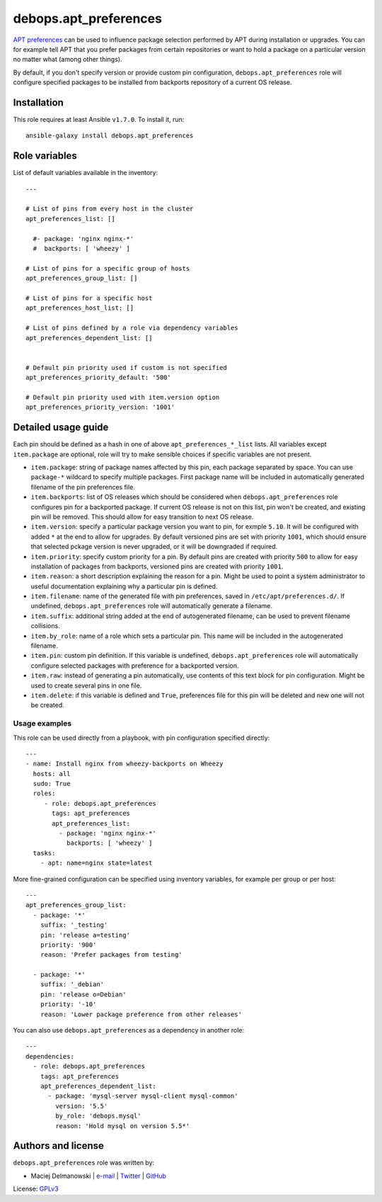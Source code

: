 debops.apt_preferences
######################

|Travis CI| |test-suite| |Ansible Galaxy|

.. |Travis CI| image:: http://img.shields.io/travis/debops/ansible-apt_preferences.svg?style=flat
   :target: http://travis-ci.org/debops/ansible-apt_preferences

.. |test-suite| image:: http://img.shields.io/badge/test--suite-ansible--apt__preferences-blue.svg?style=flat
   :target: https://github.com/debops/test-suite/tree/master/ansible-apt_preferences/

.. |Ansible Galaxy| image:: http://img.shields.io/badge/galaxy-debops.apt_preferences-660198.svg?style=flat
   :target: https://galaxy.ansible.com/list#/roles/1552



`APT preferences`_ can be used to influence package selection performed by
APT during installation or upgrades.  You can for example tell APT that you
prefer packages from certain repositories or want to hold a package on
a particular version no matter what (among other things).

By default, if you don't specify version or provide custom pin configuration,
``debops.apt_preferences`` role will configure specified packages to be installed from
backports repository of a current OS release.

.. _APT preferences: https://wiki.debian.org/AptPreferences

Installation
~~~~~~~~~~~~

This role requires at least Ansible ``v1.7.0``. To install it, run::

    ansible-galaxy install debops.apt_preferences




Role variables
~~~~~~~~~~~~~~

List of default variables available in the inventory::

    ---
    
    # List of pins from every host in the cluster
    apt_preferences_list: []
    
      #- package: 'nginx nginx-*'
      #  backports: [ 'wheezy' ]
    
    # List of pins for a specific group of hosts
    apt_preferences_group_list: []
    
    # List of pins for a specific host
    apt_preferences_host_list: []
    
    # List of pins defined by a role via dependency variables
    apt_preferences_dependent_list: []
    
    
    # Default pin priority used if custom is not specified
    apt_preferences_priority_default: '500'
    
    # Default pin priority used with item.version option
    apt_preferences_priority_version: '1001'



Detailed usage guide
~~~~~~~~~~~~~~~~~~~~

Each pin should be defined as a hash in one of above ``apt_preferences_*_list``
lists. All variables except ``item.package`` are optional, role will try to make
sensible choices if specific variables are not present.

- ``item.package``: string of package names affected by this pin, each
  package separated by space. You can use ``package-*`` wildcard to specify
  multiple packages. First package name will be included in automatically
  generated filename of the pin preferences file.

- ``item.backports``: list of OS releases which should be considered when
  ``debops.apt_preferences`` role configures pin for a backported package.
  If current OS release is not on this list, pin won't be created, and
  existing pin will be removed. This should allow for easy transition to
  next OS release.

- ``item.version``: specify a particular package version you want to pin,
  for exmple ``5.10``. It will be configured with added ``*`` at the end to
  allow for upgrades. By default versioned pins are set with priority
  ``1001``, which should ensure that selected pckage version is never
  upgraded, or it will be downgraded if required.

- ``item.priority``: specify custom priority for a pin. By default pins are
  created with priority ``500`` to allow for easy installation of packages
  from backports, versioned pins are created with priority ``1001``.

- ``item.reason``: a short description explaining the reason for a pin.
  Might be used to point a system administrator to useful documentation
  explaining why a particular pin is defined.

- ``item.filename``: name of the generated file with pin preferences, saved
  in ``/etc/apt/preferences.d/``. If undefined, ``debops.apt_preferences``
  role will automatically generate a filename.

- ``item.suffix``: additional string added at the end of autogenerated
  filename, can be used to prevent filename collisions.

- ``item.by_role``: name of a role which sets a particular pin. This name
  will be included in the autogenerated filename.

- ``item.pin``: custom pin definition. If this variable is undefined,
  ``debops.apt_preferences`` role will automatically configure selected
  packages with preference for a backported version.

- ``item.raw``: instead of generating a pin automatically, use contents of
  this text block for pin configuration. Might be used to create several
  pins in one file.

- ``item.delete``: if this variable is defined and ``True``, preferences
  file for this pin will be deleted and new one will not be created.

Usage examples
==============

This role can be used directly from a playbook, with pin configuration
specified directly:

::

    ---
    - name: Install nginx from wheezy-backports on Wheezy
      hosts: all
      sudo: True
      roles:
         - role: debops.apt_preferences
           tags: apt_preferences
           apt_preferences_list:
             - package: 'nginx nginx-*'
               backports: [ 'wheezy' ]
      tasks:
        - apt: name=nginx state=latest

More fine-grained configuration can be specified using inventory variables, for
example per group or per host:

::

    ---
    apt_preferences_group_list:
      - package: '*'
        suffix: '_testing'
        pin: 'release a=testing'
        priority: '900'
        reason: 'Prefer packages from testing'
    
      - package: '*'
        suffix: '_debian'
        pin: 'release o=Debian'
        priority: '-10'
        reason: 'Lower package preference from other releases'

You can also use ``debops.apt_preferences`` as a dependency in another role:

::

    ---
    dependencies:
      - role: debops.apt_preferences
        tags: apt_preferences
        apt_preferences_dependent_list:
          - package: 'mysql-server mysql-client mysql-common'
            version: '5.5'
            by_role: 'debops.mysql'
            reason: 'Hold mysql on version 5.5*'


Authors and license
~~~~~~~~~~~~~~~~~~~

``debops.apt_preferences`` role was written by:

- Maciej Delmanowski | `e-mail <mailto:drybjed@gmail.com>`__ | `Twitter <https://twitter.com/drybjed>`__ | `GitHub <https://github.com/drybjed>`__

License: `GPLv3 <https://tldrlegal.com/license/gnu-general-public-license-v3-%28gpl-3%29>`_

